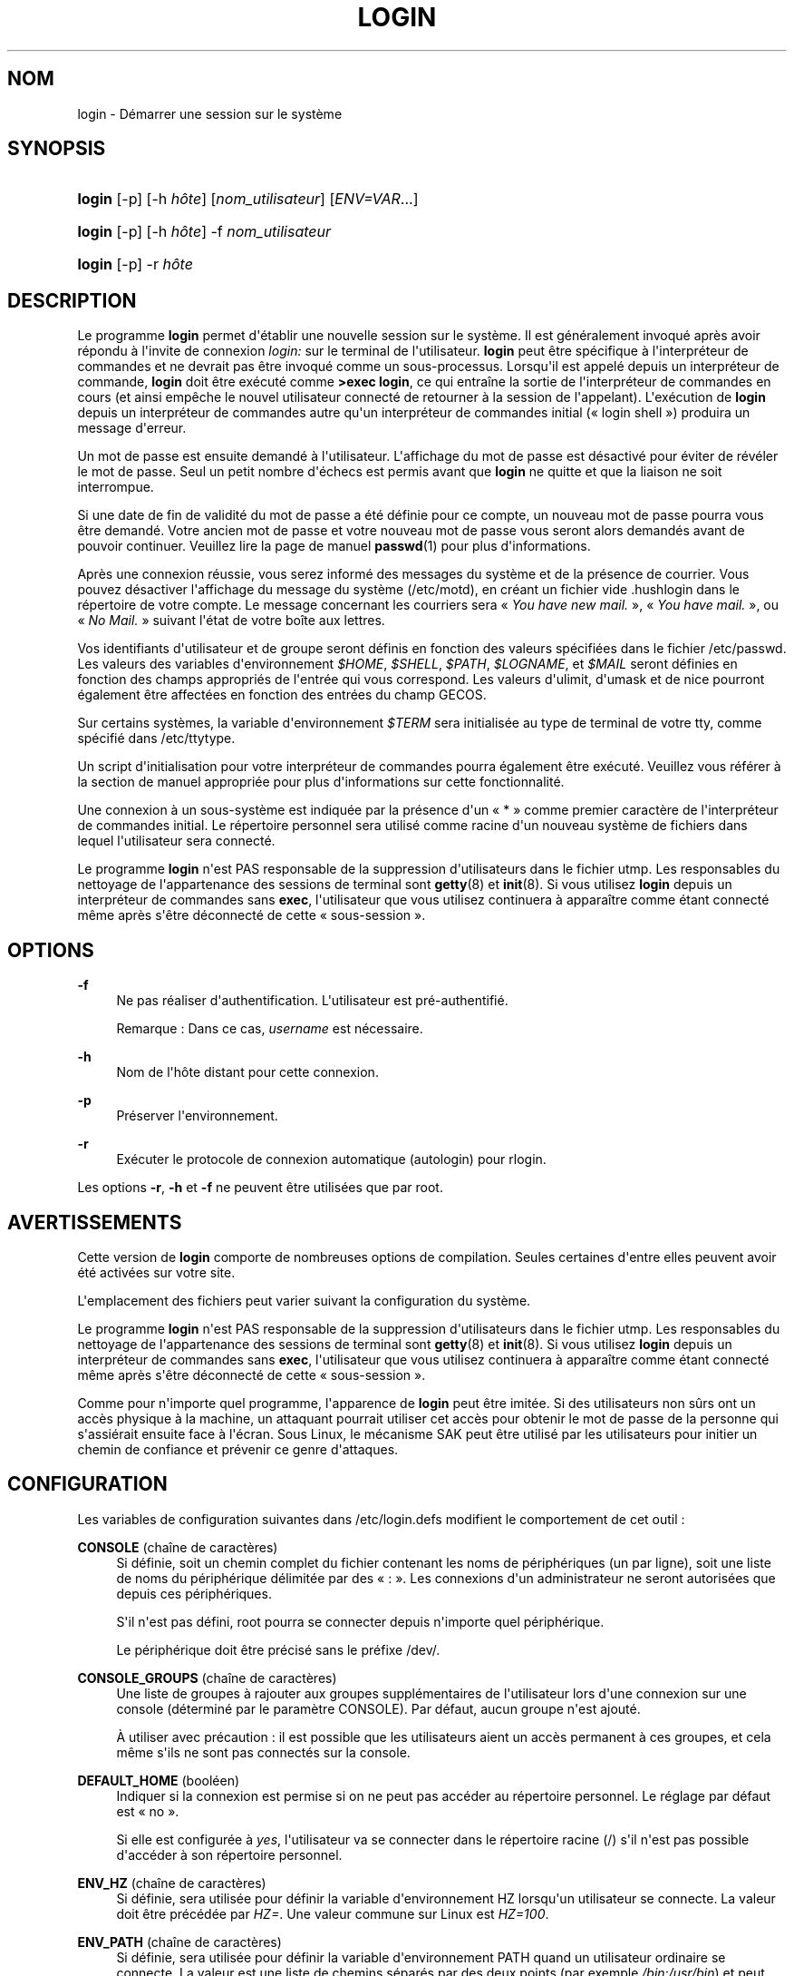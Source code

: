 '\" t
.\"     Title: login
.\"    Author: Julianne Frances Haugh
.\" Generator: DocBook XSL Stylesheets v1.78.1 <http://docbook.sf.net/>
.\"      Date: 09/05/2014
.\"    Manual: Commandes utilisateur
.\"    Source: shadow-utils 4.2
.\"  Language: French
.\"
.TH "LOGIN" "1" "09/05/2014" "shadow\-utils 4\&.2" "Commandes utilisateur"
.\" -----------------------------------------------------------------
.\" * Define some portability stuff
.\" -----------------------------------------------------------------
.\" ~~~~~~~~~~~~~~~~~~~~~~~~~~~~~~~~~~~~~~~~~~~~~~~~~~~~~~~~~~~~~~~~~
.\" http://bugs.debian.org/507673
.\" http://lists.gnu.org/archive/html/groff/2009-02/msg00013.html
.\" ~~~~~~~~~~~~~~~~~~~~~~~~~~~~~~~~~~~~~~~~~~~~~~~~~~~~~~~~~~~~~~~~~
.ie \n(.g .ds Aq \(aq
.el       .ds Aq '
.\" -----------------------------------------------------------------
.\" * set default formatting
.\" -----------------------------------------------------------------
.\" disable hyphenation
.nh
.\" disable justification (adjust text to left margin only)
.ad l
.\" -----------------------------------------------------------------
.\" * MAIN CONTENT STARTS HERE *
.\" -----------------------------------------------------------------
.SH "NOM"
login \- D\('emarrer une session sur le syst\(`eme
.SH "SYNOPSIS"
.HP \w'\fBlogin\fR\ 'u
\fBlogin\fR [\-p] [\-h\ \fIh\(^ote\fR] [\fInom_utilisateur\fR] [\fIENV=VAR\fR...]
.HP \w'\fBlogin\fR\ 'u
\fBlogin\fR [\-p] [\-h\ \fIh\(^ote\fR] \-f \fInom_utilisateur\fR
.HP \w'\fBlogin\fR\ 'u
\fBlogin\fR [\-p] \-r\ \fIh\(^ote\fR
.SH "DESCRIPTION"
.PP
Le programme
\fBlogin\fR
permet d\*(Aq\('etablir une nouvelle session sur le syst\(`eme\&. Il est g\('en\('eralement invoqu\('e apr\(`es avoir r\('epondu \(`a l\*(Aqinvite de connexion
\fIlogin:\fR
sur le terminal de l\*(Aqutilisateur\&.
\fBlogin\fR
peut \(^etre sp\('ecifique \(`a l\*(Aqinterpr\('eteur de commandes et ne devrait pas \(^etre invoqu\('e comme un sous\-processus\&. Lorsqu\*(Aqil est appel\('e depuis un interpr\('eteur de commande,
\fBlogin\fR
doit \(^etre ex\('ecut\('e comme
\fB>exec login\fR, ce qui entra\(^ine la sortie de l\*(Aqinterpr\('eteur de commandes en cours (et ainsi emp\(^eche le nouvel utilisateur connect\('e de retourner \(`a la session de l\*(Aqappelant)\&. L\*(Aqex\('ecution de
\fBlogin\fR
depuis un interpr\('eteur de commandes autre qu\*(Aqun interpr\('eteur de commandes initial (\(Fo\ \&login shell\ \&\(Fc) produira un message d\*(Aqerreur\&.
.PP
Un mot de passe est ensuite demand\('e \(`a l\*(Aqutilisateur\&. L\*(Aqaffichage du mot de passe est d\('esactiv\('e pour \('eviter de r\('ev\('eler le mot de passe\&. Seul un petit nombre d\*(Aq\('echecs est permis avant que
\fBlogin\fR
ne quitte et que la liaison ne soit interrompue\&.
.PP
Si une date de fin de validit\('e du mot de passe a \('et\('e d\('efinie pour ce compte, un nouveau mot de passe pourra vous \(^etre demand\('e\&. Votre ancien mot de passe et votre nouveau mot de passe vous seront alors demand\('es avant de pouvoir continuer\&. Veuillez lire la page de manuel
\fBpasswd\fR(1)
pour plus d\*(Aqinformations\&.
.PP
Apr\(`es une connexion r\('eussie, vous serez inform\('e des messages du syst\(`eme et de la pr\('esence de courrier\&. Vous pouvez d\('esactiver l\*(Aqaffichage du message du syst\(`eme (/etc/motd), en cr\('eant un fichier vide
\&.hushlogin
dans le r\('epertoire de votre compte\&. Le message concernant les courriers sera \(Fo\ \&\fIYou have new mail\&.\fR\ \&\(Fc, \(Fo\ \&\fIYou have mail\&.\fR\ \&\(Fc, ou \(Fo\ \&\fINo Mail\&.\fR\ \&\(Fc suivant l\*(Aq\('etat de votre bo\(^ite aux lettres\&.
.PP
Vos identifiants d\*(Aqutilisateur et de groupe seront d\('efinis en fonction des valeurs sp\('ecifi\('ees dans le fichier
/etc/passwd\&. Les valeurs des variables d\*(Aqenvironnement
\fI$HOME\fR,
\fI$SHELL\fR,
\fI$PATH\fR,
\fI$LOGNAME\fR, et
\fI$MAIL\fR
seront d\('efinies en fonction des champs appropri\('es de l\*(Aqentr\('ee qui vous correspond\&. Les valeurs d\*(Aqulimit, d\*(Aqumask et de nice pourront \('egalement \(^etre affect\('ees en fonction des entr\('ees du champ GECOS\&.
.PP
Sur certains syst\(`emes, la variable d\*(Aqenvironnement
\fI$TERM\fR
sera initialis\('ee au type de terminal de votre tty, comme sp\('ecifi\('e dans
/etc/ttytype\&.
.PP
Un script d\*(Aqinitialisation pour votre interpr\('eteur de commandes pourra \('egalement \(^etre ex\('ecut\('e\&. Veuillez vous r\('ef\('erer \(`a la section de manuel appropri\('ee pour plus d\*(Aqinformations sur cette fonctionnalit\('e\&.
.PP
Une connexion \(`a un sous\-syst\(`eme est indiqu\('ee par la pr\('esence d\*(Aqun \(Fo\ \&*\ \&\(Fc comme premier caract\(`ere de l\*(Aqinterpr\('eteur de commandes initial\&. Le r\('epertoire personnel sera utilis\('e comme racine d\*(Aqun nouveau syst\(`eme de fichiers dans lequel l\*(Aqutilisateur sera connect\('e\&.
.PP
Le programme
\fBlogin\fR
n\*(Aqest PAS responsable de la suppression d\*(Aqutilisateurs dans le fichier utmp\&. Les responsables du nettoyage de l\*(Aqappartenance des sessions de terminal sont
\fBgetty\fR(8)
et
\fBinit\fR(8)\&. Si vous utilisez
\fBlogin\fR
depuis un interpr\('eteur de commandes sans
\fBexec\fR, l\*(Aqutilisateur que vous utilisez continuera \(`a appara\(^itre comme \('etant connect\('e m\(^eme apr\(`es s\*(Aq\(^etre d\('econnect\('e de cette \(Fo\ \&sous\-session\ \&\(Fc\&.
.SH "OPTIONS"
.PP
\fB\-f\fR
.RS 4
Ne pas r\('ealiser d\*(Aqauthentification\&. L\*(Aqutilisateur est pr\('e\-authentifi\('e\&.
.sp
Remarque\ \&: Dans ce cas,
\fIusername\fR
est n\('ecessaire\&.
.RE
.PP
\fB\-h\fR
.RS 4
Nom de l\*(Aqh\(^ote distant pour cette connexion\&.
.RE
.PP
\fB\-p\fR
.RS 4
Pr\('eserver l\*(Aqenvironnement\&.
.RE
.PP
\fB\-r\fR
.RS 4
Ex\('ecuter le protocole de connexion automatique (autologin) pour rlogin\&.
.RE
.PP
Les options
\fB\-r\fR,
\fB\-h\fR
et
\fB\-f\fR
ne peuvent \(^etre utilis\('ees que par root\&.
.SH "AVERTISSEMENTS"
.PP
Cette version de
\fBlogin\fR
comporte de nombreuses options de compilation\&. Seules certaines d\*(Aqentre elles peuvent avoir \('et\('e activ\('ees sur votre site\&.
.PP
L\*(Aqemplacement des fichiers peut varier suivant la configuration du syst\(`eme\&.
.PP
Le programme
\fBlogin\fR
n\*(Aqest PAS responsable de la suppression d\*(Aqutilisateurs dans le fichier utmp\&. Les responsables du nettoyage de l\*(Aqappartenance des sessions de terminal sont
\fBgetty\fR(8)
et
\fBinit\fR(8)\&. Si vous utilisez
\fBlogin\fR
depuis un interpr\('eteur de commandes sans
\fBexec\fR, l\*(Aqutilisateur que vous utilisez continuera \(`a appara\(^itre comme \('etant connect\('e m\(^eme apr\(`es s\*(Aq\(^etre d\('econnect\('e de cette \(Fo\ \&sous\-session\ \&\(Fc\&.
.PP
Comme pour n\*(Aqimporte quel programme, l\*(Aqapparence de
\fBlogin\fR
peut \(^etre imit\('ee\&. Si des utilisateurs non s\(^urs ont un acc\(`es physique \(`a la machine, un attaquant pourrait utiliser cet acc\(`es pour obtenir le mot de passe de la personne qui s\*(Aqassi\('erait ensuite face \(`a l\*(Aq\('ecran\&. Sous Linux, le m\('ecanisme SAK peut \(^etre utilis\('e par les utilisateurs pour initier un chemin de confiance et pr\('evenir ce genre d\*(Aqattaques\&.
.SH "CONFIGURATION"
.PP
Les variables de configuration suivantes dans
/etc/login\&.defs
modifient le comportement de cet outil\ \&:
.PP
\fBCONSOLE\fR (cha\(^ine de caract\(`eres)
.RS 4
Si d\('efinie, soit un chemin complet du fichier contenant les noms de p\('eriph\('eriques (un par ligne), soit une liste de noms du p\('eriph\('erique d\('elimit\('ee par des \(Fo\ \&:\ \&\(Fc\&. Les connexions d\*(Aqun administrateur ne seront autoris\('ees que depuis ces p\('eriph\('eriques\&.
.sp
S\*(Aqil n\*(Aqest pas d\('efini, root pourra se connecter depuis n\*(Aqimporte quel p\('eriph\('erique\&.
.sp
Le p\('eriph\('erique doit \(^etre pr\('ecis\('e sans le pr\('efixe /dev/\&.
.RE
.PP
\fBCONSOLE_GROUPS\fR (cha\(^ine de caract\(`eres)
.RS 4
Une liste de groupes \(`a rajouter aux groupes suppl\('ementaires de l\*(Aqutilisateur lors d\*(Aqune connexion sur une console (d\('etermin\('e par le param\(`etre CONSOLE)\&. Par d\('efaut, aucun groupe n\*(Aqest ajout\('e\&.

\(`A utiliser avec pr\('ecaution\ \&: il est possible que les utilisateurs aient un acc\(`es permanent \(`a ces groupes, et cela m\(^eme s\*(Aqils ne sont pas connect\('es sur la console\&.
.RE
.PP
\fBDEFAULT_HOME\fR (bool\('een)
.RS 4
Indiquer si la connexion est permise si on ne peut pas acc\('eder au r\('epertoire personnel\&. Le r\('eglage par d\('efaut est \(Fo\ \&no\ \&\(Fc\&.
.sp
Si elle est configur\('ee \(`a
\fIyes\fR, l\*(Aqutilisateur va se connecter dans le r\('epertoire racine (/) s\*(Aqil n\*(Aqest pas possible d\*(Aqacc\('eder \(`a son r\('epertoire personnel\&.
.RE
.PP
\fBENV_HZ\fR (cha\(^ine de caract\(`eres)
.RS 4
Si d\('efinie, sera utilis\('ee pour d\('efinir la variable d\*(Aqenvironnement HZ lorsqu\*(Aqun utilisateur se connecte\&. La valeur doit \(^etre pr\('ec\('ed\('ee par
\fIHZ=\fR\&. Une valeur commune sur Linux est
\fIHZ=100\fR\&.
.RE
.PP
\fBENV_PATH\fR (cha\(^ine de caract\(`eres)
.RS 4
Si d\('efinie, sera utilis\('ee pour d\('efinir la variable d\*(Aqenvironnement PATH quand un utilisateur ordinaire se connecte\&. La valeur est une liste de chemins s\('epar\('es par des deux points (par exemple
\fI/bin:/usr/bin\fR) et peut \(^etre pr\('ec\('ed\('ee par
\fIPATH=\fR\&. La valeur par d\('efaut est
\fIPATH=/bin:/usr/bin\fR\&.
.RE
.PP
\fBENV_SUPATH\fR (cha\(^ine de caract\(`eres)
.RS 4
Si d\('efinie, sera utilis\('ee pour d\('efinir la variable d\*(Aqenvironnement PATH quand le super\-utilisateur se connecte\&. La valeur est une liste de chemins s\('epar\('es par deux points (par exemple
\fI/sbin:/bin:/usr/sbin:/usr/bin\fR) et peut \(^etre pr\('ec\('ed\('ee par
\fIPATH=\fR\&. La valeur par d\('efaut est
\fIPATH=/sbin:/bin:/usr/sbin:/usr/bin\fR\&.
.RE
.PP
\fBENV_TZ\fR (cha\(^ine de caract\(`eres)
.RS 4
Si d\('efinie, sera utilis\('ee pour d\('efinir la variable d\*(Aqenvironnement TZ quand un utilisateur se connecte\&. La valeur peut \(^etre le nom d\*(Aqun fuseau horaire pr\('ec\('ed\('e par
\fITZ=\fR
(par exemple
\fITZ=CST6CDT\fR), ou le chemin complet vers le fichier contenant la sp\('ecification du fuseau horaire (par exemple
/etc/tzname)\&.
.sp
Si un chemin complet est sp\('ecifi\('e mais que le fichier n\*(Aqexiste pas ou ne peut pas \(^etre lu, la valeur par d\('efaut utilis\('ee est
\fITZ=CST6CDT\fR\&.
.RE
.PP
\fBENVIRON_FILE\fR (cha\(^ine de caract\(`eres)
.RS 4
Si ce fichier existe et est lisible, l\*(Aqenvironnement de connexion sera lu \(`a\ \& partir de lui\&. Chaque ligne doit \(^etre sous la forme nom=valeur\&.
.sp
Les lignes commen\(,cant par un \(Fo\ \&#\ \&\(Fc sont consid\('er\('ees comme des commentaires, et sont ignor\('ees\&.
.RE
.PP
\fBERASECHAR\fR (nombre)
.RS 4
Le caract\(`ere ERASE du terminal (\fI010\fR
= backspace,
\fI0177\fR
= DEL)\&.
.sp
La valeur peut \(^etre pr\('efix\('ee par \(Fo\ \&0\ \&\(Fc pour une valeur octale, ou \(Fo\ \&0x\ \&\(Fc pour une valeur hexad\('ecimale\&.
.RE
.PP
\fBFAIL_DELAY\fR (nombre)
.RS 4
Le d\('elai en secondes avant qu\*(Aqun nouvel essai soit permis apr\(`es un \('echec de connexion\&.
.RE
.PP
\fBFAILLOG_ENAB\fR (bool\('een)
.RS 4
Activer l\*(Aqenregistrement et l\*(Aqaffichage des informations d\*(Aq\('echec de connexion de
/var/log/faillog
.RE
.PP
\fBFAKE_SHELL\fR (cha\(^ine de caract\(`eres)
.RS 4
Si d\('efinie,
\fBlogin\fR
ex\('ecutera cet interpr\('eteur de commandes au lieu de l\*(Aqinterpr\('eteur de l\*(Aqutilisateur sp\('ecifi\('e dans
/etc/passwd\&.
.RE
.PP
\fBFTMP_FILE\fR (cha\(^ine de caract\(`eres)
.RS 4
Si d\('efinie, les \('echecs de connexion seront enregistr\('es dans le fichier sous le format utmp
.RE
.PP
\fBHUSHLOGIN_FILE\fR (cha\(^ine de caract\(`eres)
.RS 4
Si d\('efinie, le fichier peut d\('esactiver tous les affichages habituels durant la s\('equence de connexion\&. Si un nom de chemin complet est sp\('ecifi\('e, alors le mode taiseux sera activ\('e si le nom ou l\*(Aqinterpr\('eteur de commandes de l\*(Aqutilisateur sont trouv\('es dans le fichier\&. Si ce n\*(Aqest pas un nom de chemin complet, alors le mode taiseux sera activ\('e si le fichier existe dans le r\('epertoire personnel de l\*(Aqutilisateur\&.
.RE
.PP
\fBISSUE_FILE\fR (cha\(^ine de caract\(`eres)
.RS 4
Si d\('efinie, le fichier sera affich\('e avant chaque invite de connexion\&.
.RE
.PP
\fBKILLCHAR\fR (nombre)
.RS 4
Le caract\(`ere KILL du terminal (\fI025\fR
= CTRL/U)\&.
.sp
La valeur peut \(^etre pr\('efix\('ee par \(Fo\ \&0\ \&\(Fc pour une valeur octale, ou \(Fo\ \&0x\ \&\(Fc pour une valeur hexad\('ecimale\&.
.RE
.PP
\fBLASTLOG_ENAB\fR (bool\('een)
.RS 4
Activer la journalisation et l\*(Aqaffichage des informations de derni\(`ere connexion de /var/log/lastlog\&.
.RE
.PP
\fBLOGIN_RETRIES\fR (nombre)
.RS 4
Le nombre maximum de tentatives de connexion en cas de mauvais mot de passe\&.
.RE
.PP
\fBLOGIN_STRING\fR (cha\(^ine de caract\(`eres)
.RS 4
La cha\(^ine de caract\(`eres utilis\('ee pour l\*(Aqinvite de mot de passe\&. La valeur par d\('efaut est d\*(Aqutiliser "Password: " (\(Fo\ \&mot de passe\ \&:\ \&\(Fc), ou une traduction de cette cha\(^ine\&. Si vous d\('efinissez cette variable, l\*(Aqinvite ne sera pas traduite\&.
.sp
Si la cha\(^ine contient
\fI%s\fR, ces caract\(`eres seront remplac\('es par le nom de l\*(Aqutilisateur\&.
.RE
.PP
\fBLOGIN_TIMEOUT\fR (nombre)
.RS 4
Le temps maximum en secondes pour la connexion\&.
.RE
.PP
\fBLOG_OK_LOGINS\fR (bool\('een)
.RS 4
Activer la journalisation des connexions r\('eussies\&.
.RE
.PP
\fBLOG_UNKFAIL_ENAB\fR (bool\('een)
.RS 4
Activer l\*(Aqaffichage des noms d\*(Aqutilisateurs inconnus quand les \('echecs de connexions sont enregistr\('es\&.
.sp
Remarque\ \&: la journalisation des noms d\*(Aqutilisateurs inconnus peut \(^etre un probl\(`eme de s\('ecurit\('e si un utilisateur entre son mot de passe au lieu de son nom d\*(Aqutilisateur\&.
.RE
.PP
\fBMAIL_CHECK_ENAB\fR (bool\('een)
.RS 4
Activer le contr\(^ole et l\*(Aqaffichage du statut de la bo\(^ite aux lettres durant la connexion\&.
.sp
Vous devriez le d\('esactiver si les fichiers de d\('emarrage de l\*(Aqinterpr\('eteur de commandes v\('erifient d\('ej\(`a la pr\('esence de courriers (\(Fo\ \&mail \-e\ \&\(Fc ou \('equivalent)\&.
.RE
.PP
\fBMAIL_DIR\fR (cha\(^ine de caract\(`eres)
.RS 4
R\('epertoire d\*(Aqattente des courriels (\(Fo\ \&mail spool directory\ \&\(Fc)\&. Ce param\(`etre est n\('ecessaire pour manipuler les bo\(^ites \(`a lettres lorsque le compte d\*(Aqun utilisateur est modifi\('e ou supprim\('e\&. S\*(Aqil n\*(Aqest pas sp\('ecifi\('e, une valeur par d\('efaut d\('efinie \(`a la compilation est utilis\('ee\&.
.RE
.PP
\fBMAIL_FILE\fR (cha\(^ine de caract\(`eres)
.RS 4
D\('efinir l\*(Aqemplacement des bo\(^ites aux lettres des utilisateurs relativement \(`a leur r\('epertoire personnel\&.
.RE
.PP
Les param\(`etres
\fBMAIL_DIR\fR
et
\fBMAIL_FILE\fR
sont utilis\('es par
\fBuseradd\fR,
\fBusermod\fR
et
\fBuserdel\fR
pour cr\('eer, d\('eplacer ou supprimer les bo\(^ites aux lettres des utilisateurs\&.
.PP
Si
\fBMAIL_CHECK_ENAB\fR
est r\('egl\('e sur
\fIyes\fR, ces variables servent \('egalement \(`a d\('efinir la variable d\*(Aqenvironnement
\fBMAIL\fR\&.
.PP
\fBMOTD_FILE\fR (cha\(^ine de caract\(`eres)
.RS 4
Si d\('efinie, liste d\('elimit\('ee par des \(Fo\ \&:\ \&\(Fc de fichiers de \(Fo\ \&message du jour\ \&\(Fc \(`a afficher lors de la connexion\&.
.RE
.PP
\fBNOLOGINS_FILE\fR (cha\(^ine de caract\(`eres)
.RS 4
Si d\('efinie, nom de fichier dont la pr\('esence emp\(^echera les connexions de quelqu\*(Aqun d\*(Aqautre que le superutilisateur\&. Le contenu de ces fichiers doit \(^etre un message indiquant pourquoi les connexions sont d\('esactiv\('ees\&.
.RE
.PP
\fBPORTTIME_CHECKS_ENAB\fR (bool\('een)
.RS 4
Activer la v\('erification des restrictions de temps pr\('ecis\('ees dans
/etc/porttime\&.
.RE
.PP
\fBQUOTAS_ENAB\fR (bool\('een)
.RS 4
Activer la mise en place de limites de resources depuis
/etc/limits
et ulimit, umask et niveau nice depuis les champs gecos de passwd\&.
.RE
.PP
\fBTTYGROUP\fR (cha\(^ine de caract\(`eres), \fBTTYPERM\fR (cha\(^ine de caract\(`eres)
.RS 4
Les permissions de terminal\ \&: la connexion tty appartiendra au groupe
\fBTTYGROUP\fR
et les permissions seront configur\('ees \(`a
\fBTTYPERM\fR\&.
.sp
Par d\('efaut, le propri\('etaire du terminal est configur\('e au groupe primaire de l\*(Aqutilisateur et les permissions sont configur\('ees \(`a
\fI0600\fR\&.
.sp
\fBTTYGROUP\fR
peut \(^etre le nom d\*(Aqun groupe ou un identifiant num\('erique de groupe\&.
.sp
Si vous avez un programme
\fBwrite\fR
qui est \(Fo\ \&setgid\ \&\(Fc \(`a un groupe sp\('ecial auquel les terminaux appartiennent, d\('efinissez TTYGROUP comme l\*(Aqidentifiant num\('erique du groupe et TTYPERM \(`a 0620\&. Autrement laissez TTYGROUP d\('ecomment\('e et TTYPERM configur\('e soit \(`a 622 soit \(`a 600\&.
.RE
.PP
\fBTTYTYPE_FILE\fR (cha\(^ine de caract\(`eres)
.RS 4
Si d\('efinie, fichier qui lie les lignes de tty \(`a la variable d\*(Aqenvironnement TERM\&. Chaque ligne du fichier est dans un format ressemblant \(`a \(Fo\ \&vt100 tty01\ \&\(Fc\&.
.RE
.PP
\fBULIMIT\fR (nombre)
.RS 4
Valeur par d\('efaut d\*(Aq\fBulimit\fR\&.
.RE
.PP
\fBUMASK\fR (nombre)
.RS 4
Valeur d\*(Aqinitialisation du masque de permissions\&. S\*(Aqil n\*(Aqest pas pr\('ecis\('e, le masque des permissions sera initialis\('e \(`a 022\&.
.sp
\fBuseradd\fR
et
\fBnewusers\fR
utilisent ce masque pour d\('efinir les permissions d\*(Aqacc\(`es des r\('epertoires personnels qu\*(Aqils cr\('eent\&.
.sp
Il est \('egalement utilis\('e par
\fBlogin\fR
pour d\('efinir l\*(Aqumask initial de l\*(Aqutilisateur\&. Veuillez noter que cet umask peut \(^etre red\('efini par les GECOS de l\*(Aqutilisateur (si
\fBQUOTAS_ENAB\fR
est activ\('e) ou en pr\('ecisant une limite avec l\*(Aqidentifiant
\fIK\fR
dans
\fBlimits\fR(5)\&.
.RE
.PP
\fBUSERGROUPS_ENAB\fR (bool\('een)
.RS 4
Activer la mise en place de bits de masque de groupe (\(Fo\ \&umask group bits\ \&\(Fc) identiques \(`a ceux du propri\('etaire (exemple\ \&: 022 \-> 002, 077 \-> 007) pour les utilisateurs non privil\('egi\('es, si l\*(AqUID est identique au GID et que l\*(Aqidentifiant de connexion est identique au groupe principal\&.
.sp
Si cette variable est configur\('ee \(`a
\fIyes\fR,
\fBuserdel\fR
supprimera le groupe de l\*(Aqutilisateur s\*(Aqil ne contient pas d\*(Aqautres membres, et
\fBuseradd\fR
cr\('eera par d\('efaut un groupe portant le nom de l\*(Aqutilisateur\&.
.RE
.SH "FICHIERS"
.PP
/var/run/utmp
.RS 4
Liste des sessions de connexion en cours\&.
.RE
.PP
/var/log/wtmp
.RS 4
Liste des sessions de connexion pr\('ec\('edentes\&.
.RE
.PP
/etc/passwd
.RS 4
Informations sur les comptes des utilisateurs\&.
.RE
.PP
/etc/shadow
.RS 4
Informations s\('ecuris\('ees sur les comptes utilisateurs\&.
.RE
.PP
/etc/motd
.RS 4
Fichier contenant le message du syst\(`eme\&.
.RE
.PP
/etc/nologin
.RS 4
Emp\(^echer les utilisateurs non\-root de se connecter\&.
.RE
.PP
/etc/ttytype
.RS 4
Liste des types de terminaux\&.
.RE
.PP
$HOME/\&.hushlogin
.RS 4
Supprimer l\*(Aqaffichage des messages du syst\(`eme\&.
.RE
.PP
/etc/login\&.defs
.RS 4
Configuration de la suite des mots de passe cach\('es \(Fo\ \&shadow password\ \&\(Fc\&.
.RE
.SH "VOIR AUSSI"
.PP
\fBmail\fR(1),
\fBpasswd\fR(1),
\fBsh\fR(1),
\fBsu\fR(1),
\fBlogin.defs\fR(5),
\fBnologin\fR(5),
\fBpasswd\fR(5),
\fBsecuretty\fR(5),
\fBgetty\fR(8)\&.
